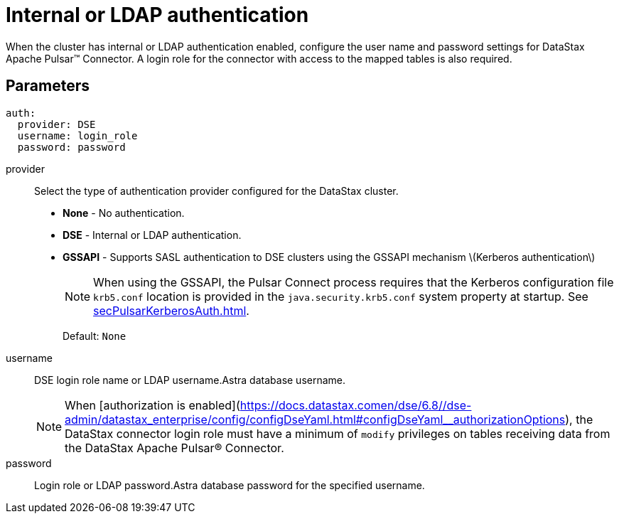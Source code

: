 = Internal or LDAP authentication
:imagesdir: _images

When the cluster has internal or LDAP authentication enabled, configure the user name and password settings for DataStax Apache Pulsar™ Connector.
A login role for the connector with access to the mapped tables is also required.

[#_parameters_synopsis_section]
== Parameters

[source,language-yaml]
----
auth:
  provider: DSE
  username: login_role
  password: password
----

provider:: Select the type of authentication provider configured for the DataStax cluster.
-   **None** - No authentication.
-   **DSE** - Internal or LDAP authentication.
-   **GSSAPI** - Supports SASL authentication to DSE clusters using the GSSAPI mechanism \(Kerberos authentication\)
+
NOTE: When using the GSSAPI, the Pulsar Connect process requires that the Kerberos configuration file `krb5.conf` location is provided in the `java.security.krb5.conf` system property at startup. See xref:secPulsarKerberosAuth.adoc[].
+
Default: `None`

username:: DSE login role name or LDAP username.Astra database username.
+
NOTE: When [authorization is enabled](https://docs.datastax.comen/dse/6.8//dse-admin/datastax_enterprise/config/configDseYaml.html#configDseYaml__authorizationOptions), the DataStax connector login role must have a minimum of `modify` privileges on tables receiving data from the DataStax Apache Pulsar® Connector.

password:: Login role or LDAP password.Astra database password for the specified username.
